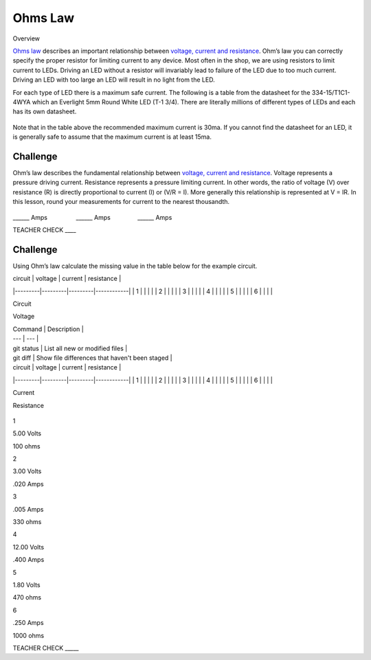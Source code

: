 Ohms Law
========

Overview

`Ohms
law <https://www.google.com/url?q=https://docs.google.com/document/d/1BmZbXzxnD2j17QToSZ9jeZmnP7burwfksfQq2v4zu-Y/edit%23heading%3Dh.t5bxsyeu98j2&sa=D&ust=1587613173894000>`__ describes
an important relationship between `voltage, current and
resistance <https://www.google.com/url?q=https://docs.google.com/document/d/1BmZbXzxnD2j17QToSZ9jeZmnP7burwfksfQq2v4zu-Y/edit%23heading%3Dh.7g89z82u0oqw&sa=D&ust=1587613173895000>`__.
Ohm’s law you can correctly specify the proper resistor for limiting
current to any device. Most often in the shop, we are using resistors to
limit current to LEDs. Driving an LED without a resistor will invariably
lead to failure of the LED due to too much current. Driving an LED with
too large an LED will result in no light from the LED.

For each type of LED there is a maximum safe current. The following is a
table from the datasheet for the 334-15/T1C1-4WYA which an Everlight 5mm
Round White LED (T-1 3/4). There are literally millions of different
types of LEDs and each has its own datasheet.

.. figure:: images/image94.png
   :alt: 

Note that in the table above the recommended maximum current is 30ma. If
you cannot find the datasheet for an LED, it is generally safe to assume
that the maximum current is at least 15ma.

Challenge
---------

Ohm’s law describes the fundamental relationship between `voltage,
current and
resistance <https://www.google.com/url?q=https://docs.google.com/document/d/1BmZbXzxnD2j17QToSZ9jeZmnP7burwfksfQq2v4zu-Y/edit%23heading%3Dh.7g89z82u0oqw&sa=D&ust=1587613173896000>`__.
Voltage represents a pressure driving current. Resistance represents a
pressure limiting current. In other words, the ratio of voltage (V) over
resistance (R) is directly proportional to current (I) or (V/R = I).
More generally this relationship is represented at V = IR. In this
lesson, round your measurements for current to the nearest thousandth.

.. figure:: images/image35.png
   :alt: 

\_\_\_\_\_\_ Amps                 \_\_\_\_\_\_
Amps                \_\_\_\_\_\_ Amps

TEACHER CHECK \_\_\_\_

Challenge
---------

Using Ohm’s law calculate the missing value in the table below for the
example circuit.



| circuit | voltage | current | resistance |
|---------|---------|---------|------------|
| 1       |         |         |            |
| 2       |         |         |            |
| 3       |         |         |            |
| 4       |         |         |            |
| 5       |         |         |            |
| 6       |         |         |            |



Circuit

Voltage



| Command | Description |
| --- | --- |
| git status | List all new or modified files |
| git diff | Show file differences that haven't been staged |


| circuit | voltage | current | resistance |
|---------|---------|---------|------------|
| 1       |         |         |            |
| 2       |         |         |            |
| 3       |         |         |            |
| 4       |         |         |            |
| 5       |         |         |            |
| 6       |         |         |            |



Current

Resistance

.. figure:: images/image86.png
   :alt: 

1

5.00 Volts

100 ohms

2

3.00 Volts

.020 Amps

3

.005 Amps

330 ohms

4

12.00 Volts

.400 Amps

5

1.80 Volts

470 ohms

6

.250 Amps

1000 ohms

TEACHER CHECK \_\_\_\_\_
